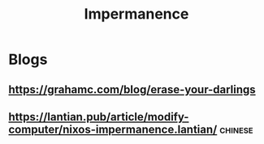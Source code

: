 :PROPERTIES:
:ID:       62747325-b552-4848-a358-a0eb308878da
:END:
#+title: Impermanence

* Blogs

** https://grahamc.com/blog/erase-your-darlings

** https://lantian.pub/article/modify-computer/nixos-impermanence.lantian/ :chinese:
